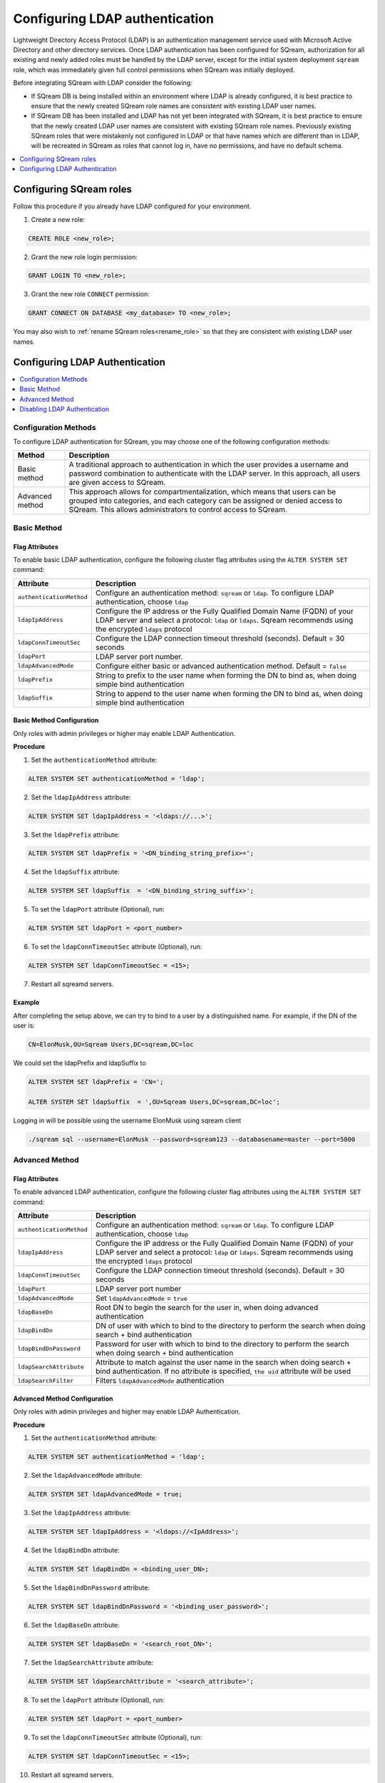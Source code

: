.. _ldap:

*************************************
Configuring LDAP authentication
*************************************


Lightweight Directory Access Protocol (LDAP) is an authentication management service used with Microsoft Active Directory and other directory services. Once LDAP authentication has been configured for SQream, authorization for all existing and newly added roles must be handled by the LDAP server, except for the initial system deployment ``sqream`` role, which was immediately given full control permissions when SQream was initially deployed. 

Before integrating SQream with LDAP consider the following:

* If SQream DB is being installed within an environment where LDAP is already configured, it is best practice to ensure that the newly created SQream role names are consistent with existing LDAP user names.

* If SQream DB has been installed and LDAP has not yet been integrated with SQream, it is best practice to ensure that the newly created LDAP user names are consistent with existing SQream role names. Previously existing SQream roles that were mistakenly not configured in LDAP or that have names which are different than in LDAP, will be recreated in SQream as roles that cannot log in, have no permissions, and have no default schema.

.. contents::
   :local:
   :depth: 1

Configuring SQream roles
========================

Follow this procedure if you already have LDAP configured for your environment.

1. Create a new role:
	
.. code-block:: postgres	
	
	CREATE ROLE <new_role>;

2. Grant the new role login permission:

.. code-block:: postgres

	GRANT LOGIN TO <new_role>;

3. Grant the new role ``CONNECT`` permission:

.. code-block:: postgres

	GRANT CONNECT ON DATABASE <my_database> TO <new_role>;

You may also wish to :ref:`rename SQream roles<rename_role>` so that they are consistent with existing LDAP user names.


Configuring LDAP Authentication
===============================

.. contents::
   :local:
   :depth: 1

Configuration Methods
---------------------

To configure LDAP authentication for SQream, you may choose one of the following configuration methods:

.. list-table:: 
   :widths: auto
   :header-rows: 1
   
   * - Method 
     - Description
   * - Basic method
     - A traditional approach to authentication in which the user provides a username and password combination to authenticate with the LDAP server. In this approach, all users are given access to SQream.
   * - Advanced method
     - This approach allows for compartmentalization, which means that users can be grouped into categories, and each category can be assigned or denied access to SQream. This allows administrators to control access to SQream.


   
Basic Method
------------

Flag Attributes
~~~~~~~~~~~~~~~

To enable basic LDAP authentication, configure the following cluster flag attributes using the ``ALTER SYSTEM SET`` command:

.. list-table:: 
   :widths: auto
   :header-rows: 1
   
   * - Attribute
     - Description
   * - ``authenticationMethod``
     - Configure an authentication method: ``sqream`` or ``ldap``. To configure LDAP authentication, choose ``ldap``
   * - ``ldapIpAddress``
     - Configure the IP address or the Fully Qualified Domain Name (FQDN) of your LDAP server and select a protocol: ``ldap`` or ``ldaps``. Sqream recommends using the encrypted ``ldaps`` protocol
   * - ``ldapConnTimeoutSec``
     - Configure the LDAP connection timeout threshold (seconds). Default = 30 seconds
   * - ``ldapPort``
     - LDAP server port number.
   * - ``ldapAdvancedMode``
     - Configure either basic or advanced authentication method. Default = ``false``
   * - ``ldapPrefix``
     - String to prefix to the user name when forming the DN to bind as, when doing simple bind authentication
   * - ``ldapSuffix``
     - String to append to the user name when forming the DN to bind as, when doing simple bind authentication


Basic Method Configuration
~~~~~~~~~~~~~~~~~~~~~~~~~~

Only roles with admin privileges or higher may enable LDAP Authentication. 

**Procedure**

1. Set the ``authenticationMethod`` attribute:

.. code-block:: postgres

	ALTER SYSTEM SET authenticationMethod = 'ldap';
	
2. Set the ``ldapIpAddress`` attribute: 

.. code-block:: postgres

	ALTER SYSTEM SET ldapIpAddress = '<ldaps://...>';
	
3. Set the ``ldapPrefix`` attribute:

.. code-block:: postgres

	ALTER SYSTEM SET ldapPrefix = '<DN_binding_string_prefix>=';
	
4. Set the ``ldapSuffix`` attribute:

.. code-block:: postgres

	ALTER SYSTEM SET ldapSuffix  = '<DN_binding_string_suffix>';

5.  To set the ``ldapPort`` attribute (Optional), run:

.. code-block:: postgres

	ALTER SYSTEM SET ldapPort = <port_number>
	
6. To set the ``ldapConnTimeoutSec`` attribute (Optional), run:

.. code-block:: postgres

	ALTER SYSTEM SET ldapConnTimeoutSec = <15>;

7. Restart all sqreamd servers. 

Example
~~~~~~~

After completing the setup above, we can try to bind to a user by a distinguished name. For example, if the DN of the user is:

.. code-block:: postgres

	CN=ElonMusk,OU=Sqream Users,DC=sqream,DC=loc

We could set the ldapPrefix and ldapSuffix to 

.. code-block:: postgres

	ALTER SYSTEM SET ldapPrefix = 'CN=';

	ALTER SYSTEM SET ldapSuffix  = ',OU=Sqream Users,DC=sqream,DC=loc';

Logging in will be possible using the username ElonMusk using sqream client  

.. code-block:: postgres

	./sqream sql --username=ElonMusk --password=sqream123 --databasename=master --port=5000

Advanced Method
---------------

Flag Attributes
~~~~~~~~~~~~~~~

To enable advanced LDAP authentication, configure the following cluster flag attributes using the ``ALTER SYSTEM SET`` command:

.. list-table:: 
   :widths: auto
   :header-rows: 1
   
   * - Attribute
     - Description
   * - ``authenticationMethod``
     - Configure an authentication method: ``sqream`` or ``ldap``. To configure LDAP authentication, choose ``ldap``
   * - ``ldapIpAddress``
     - Configure the IP address or the Fully Qualified Domain Name (FQDN) of your LDAP server and select a protocol: ``ldap`` or ``ldaps``. Sqream recommends using the encrypted ``ldaps`` protocol
   * - ``ldapConnTimeoutSec``
     - Configure the LDAP connection timeout threshold (seconds). Default = 30 seconds
   * - ``ldapPort``
     - LDAP server port number
   * - ``ldapAdvancedMode``
     - Set ``ldapAdvancedMode`` = ``true``
   * - ``ldapBaseDn``
     - Root DN to begin the search for the user in, when doing advanced authentication
   * - ``ldapBindDn``
     - DN of user with which to bind to the directory to perform the search when doing search + bind authentication
   * - ``ldapBindDnPassword``
     - Password for user with which to bind to the directory to perform the search when doing search + bind authentication
   * - ``ldapSearchAttribute``
     - Attribute to match against the user name in the search when doing search + bind authentication. If no attribute is specified, ``the uid`` attribute will be used
   * - ``ldapSearchFilter``
     - Filters ``ldapAdvancedMode`` authentication

Advanced Method Configuration
~~~~~~~~~~~~~~~~~~~~~~~~~~~~~

Only roles with admin privileges and higher may enable LDAP Authentication. 

**Procedure**

1. Set the ``authenticationMethod`` attribute:

.. code-block:: postgres

	ALTER SYSTEM SET authenticationMethod = 'ldap';

2. Set the ``ldapAdvancedMode`` attribute:

.. code-block:: postgres
	
	ALTER SYSTEM SET ldapAdvancedMode = true;

3. Set the ``ldapIpAddress`` attribute: 

.. code-block:: postgres

	ALTER SYSTEM SET ldapIpAddress = '<ldaps://<IpAddress>';

4. Set the ``ldapBindDn`` attribute: 

.. code-block:: postgres

	ALTER SYSTEM SET ldapBindDn = <binding_user_DN>;

5. Set the ``ldapBindDnPassword`` attribute: 

.. code-block:: postgres

	ALTER SYSTEM SET ldapBindDnPassword = '<binding_user_password>';
	
6. Set the ``ldapBaseDn`` attribute: 

.. code-block:: postgres	

	ALTER SYSTEM SET ldapBaseDn = '<search_root_DN>';
	
7. Set the ``ldapSearchAttribute`` attribute: 

.. code-block:: postgres	

	ALTER SYSTEM SET ldapSearchAttribute = '<search_attribute>';

8.  To set the ``ldapPort`` attribute (Optional), run:

.. code-block:: postgres

	ALTER SYSTEM SET ldapPort = <port_number>
	
9. To set the ``ldapConnTimeoutSec`` attribute (Optional), run:

.. code-block:: postgres

	ALTER SYSTEM SET ldapConnTimeoutSec = <15>;

10. Restart all sqreamd servers. 

Example
~~~~~~~

After completing the setup above we can try to bind to a user by locating it by one of its unique attributes. 

User DN = 

.. code-block:: postgres

	CN=ElonMusk,OU=Sqream Users,DC=sqream,DC=loc

User has value of elonm for attribute ``sAMAccountName``.


.. code-block:: postgres

	ALTER SYSTEM SET authenticationMethod = 'ldap';
	
	ALTER SYSTEM SET ldapAdvancedMode = true;

	ALTER SYSTEM SET ldapIpAddress = 'ldaps://192.168.10.20';
	
	ALTER SYSTEM SET ldapPort = 5000

	ALTER SYSTEM SET ldapBindDn = 'CN=LDAP admin,OU=network admin,DC=sqream,DC=loc';

	ALTER SYSTEM SET ldapBindDnPassword = 'sqream123';

	ALTER SYSTEM SET ldapBaseDn = 'OU=Sqream Users,DC=sqream,DC=loc';
	
	ALTER SYSTEM SET ldapSearchAttribute = 'sAMAccountName';
	
	ALTER SYSTEM SET ldapConnTimeoutSec = 30;
	
	ALTER SYSTEM SET ldapSearchFilter =  "(memberOf=CN=SqreamGroup,CN=Builtin,DC=sqream,DC=loc)(memberOf=CN=Admins,CN=Builtin,DC=sqream,DC=loc)"
	
	
Logging in will be possible using the username elonm using sqream client  

.. code-block:: postgres

	./sqream sql --username=elonm --password=<elonm_password> --databasename=master --port=5000
	

Disabling LDAP Authentication
-----------------------------

To disable LDAP authentication and configure sqream authentication: 

1. Execute the following syntax:

.. code-block:: postgres	

	ALTER SYSTEM SET authenticationMethod = 'sqream';

2. Restart all sqreamd servers.  
